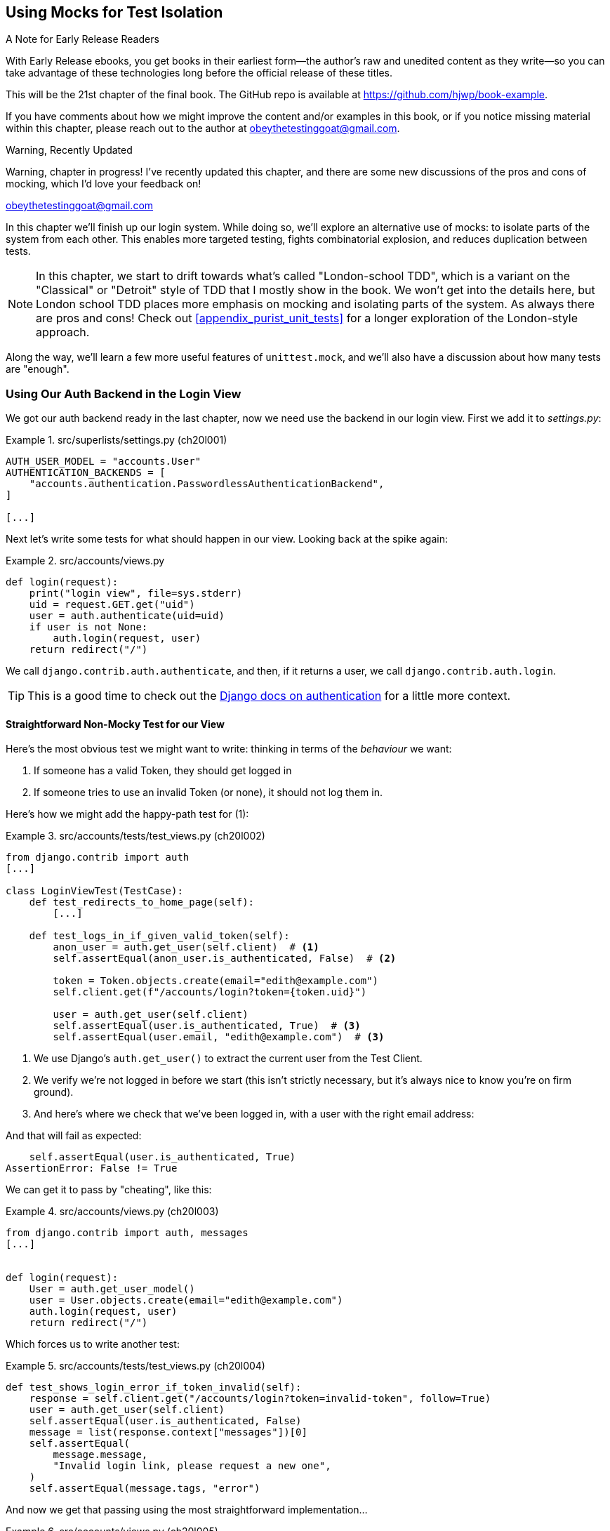 [[chapter_21_mocking_2]]
== Using Mocks for Test Isolation

.A Note for Early Release Readers
****
With Early Release ebooks, you get books in their earliest form—the author's raw and unedited content as they write—so you can take advantage of these technologies long before the official release of these titles.

This will be the 21st chapter of the final book. The GitHub repo is available at https://github.com/hjwp/book-example.

If you have comments about how we might improve the content and/or examples in this book, or if you notice missing material within this chapter, please reach out to the author at obeythetestinggoat@gmail.com.
****

.Warning, Recently Updated
*******************************************************************************
Warning, chapter in progress! I've recently updated this chapter, and there are some new discussions
of the pros and cons of mocking, which I'd love your feedback on!

obeythetestinggoat@gmail.com

*******************************************************************************

In this chapter we'll finish up our login system.
While doing so, we'll explore an alternative use of mocks:
to isolate parts of the system from each other. This
enables more targeted testing, fights combinatorial explosion,
and reduces duplication between tests.


NOTE: In this chapter, we start to drift towards what's called "London-school TDD",
    which is a variant on the "Classical" or "Detroit" style of TDD
    that I mostly show in the book.
    We won't get into the details here,
    but London school TDD places more emphasis on mocking and isolating parts of the system.
    As always there are pros and cons!
    Check out <<appendix_purist_unit_tests>> for a longer exploration of the London-style approach.


Along the way, we'll learn a few more useful features of `unittest.mock`,
and we'll also have a discussion about how many tests are "enough".



=== Using Our Auth Backend in the Login View

// todo reminder of ft failure point?

We got our auth backend ready in the last chapter,
now we need use the backend in our login view.
First we add it to _settings.py_:
// DAVID: Should we do this after writing the failing tests?
// todo renumber listings


[role="sourcecode"]
.src/superlists/settings.py (ch20l001)
====
[source,python]
----
AUTH_USER_MODEL = "accounts.User"
AUTHENTICATION_BACKENDS = [
    "accounts.authentication.PasswordlessAuthenticationBackend",
]

[...]
----
====

Next let's write some tests for what should happen in our view.
Looking back at the spike again:
// CSANAD: we could give a tip for simply having a look at the spike version:
// `git show passwordless-spike:src/accounts/views.py`


[role="sourcecode skipme"]
.src/accounts/views.py
====
[source,python]
----
def login(request):
    print("login view", file=sys.stderr)
    uid = request.GET.get("uid")
    user = auth.authenticate(uid=uid)
    if user is not None:
        auth.login(request, user)
    return redirect("/")
----
====

We call `django.contrib.auth.authenticate`, and then,
if it returns a user, we call `django.contrib.auth.login`.

TIP: This is a good time to check out the
    https://docs.djangoproject.com/en/5.1/topics/auth/default/#how-to-log-a-user-in[Django docs on authentication]
    for a little more context.
    ((("Django framework", "documentation")))


==== Straightforward Non-Mocky Test for our View

Here's the most obvious test we might want to write:
thinking in terms of the _behaviour_ we want:

1. If someone has a valid Token, they should get logged in
2. If someone tries to use an invalid Token (or none), it should not log them in.


Here's how we might add the happy-path test for (1):

[role="sourcecode"]
.src/accounts/tests/test_views.py (ch20l002)
====
[source,python]
----
from django.contrib import auth
[...]

class LoginViewTest(TestCase):
    def test_redirects_to_home_page(self):
        [...]

    def test_logs_in_if_given_valid_token(self):
        anon_user = auth.get_user(self.client)  # <1>
        self.assertEqual(anon_user.is_authenticated, False)  # <2>

        token = Token.objects.create(email="edith@example.com")
        self.client.get(f"/accounts/login?token={token.uid}")

        user = auth.get_user(self.client)
        self.assertEqual(user.is_authenticated, True)  # <3>
        self.assertEqual(user.email, "edith@example.com")  # <3>
----
====

<1> We use Django's `auth.get_user()` to extract the current user from the Test Client.
<2> We verify we're not logged in before we start
    (this isn't strictly necessary, but it's always nice to know you're on firm ground).
<3> And here's where we check that we've been logged in,
    with a user with the right email address:

// CSANAD consider `assertFalse` and `assertTrue`

And that will fail as expected:

----
    self.assertEqual(user.is_authenticated, True)
AssertionError: False != True
----

We can get it to pass by "cheating", like this:


[role="sourcecode"]
.src/accounts/views.py (ch20l003)
====
[source,python]
----
from django.contrib import auth, messages
[...]


def login(request):
    User = auth.get_user_model()
    user = User.objects.create(email="edith@example.com")
    auth.login(request, user)
    return redirect("/")
----
====


Which forces us to write another test:



[role="sourcecode"]
.src/accounts/tests/test_views.py (ch20l004)
====
[source,python]
----
def test_shows_login_error_if_token_invalid(self):
    response = self.client.get("/accounts/login?token=invalid-token", follow=True)
    user = auth.get_user(self.client)
    self.assertEqual(user.is_authenticated, False)
    message = list(response.context["messages"])[0]
    self.assertEqual(
        message.message,
        "Invalid login link, please request a new one",
    )
    self.assertEqual(message.tags, "error")
----
====

And now we get that passing using the most straightforward implementation...



[role="sourcecode"]
.src/accounts/views.py (ch20l005)
====
[source,python]
----
def login(request):
    if Token.objects.filter(uid=request.GET["token"]).exists():  # <1>
        User = auth.get_user_model()
        user = User.objects.create(email="edith@example.com")  # <2> <3>
        auth.login(request, user)
    else:
        messages.error(request, "Invalid login link, please request a new one")  # <4>
    return redirect("/")
----
====

<1> Oh wait, we forgot about our authentication backend
    and just did the query directly from the Token model?
    Well that's arguably more straightforward,
    but how do we force ourselves to write the code the way we want it to,
    ie using the Django's auth API?

<2> Oh dear and the email address is still hardcoded.
    We might have to think about writing an extra test to force ourselves to fix that.


<3> Oh--also, we're hardcoding the creation of a user every time,
    but actually, we want to have the get-or-create logic
    that we implemented in our backend

<4> This bit is OK at least! ߘ堊

Is this starting to feel a bit familiar?
We've already written all the tests for the various permutations of our authentication logic,
and we're considering writing equivalent tests at the views layer.


=== Combinatorial Explosion

Let's recap the tests we might want to write at each layer in our application in table 21-1:
((("combinatorial explosion")))

.What We Want to Test in Each Layer
[cols="1,1,1"]
|=======
|Views Layer| Authentication Backend | Models Layer

a| * Valid Token means user is logged in
  * Invalid Token means user is not logged in

a| * Returns correct existing user for a valid token
  * Creates a new user for a new email address
  * Returns None for an invalid token

a| * Token associates email and uid
  * User can be retrieved from token UID
|=======

We already have 3 tests in the models layer, and 5 in the authentication layer.
We started off writing the tests in the views layer,
where, _conceptually_, we only really want two test cases,
and we're finding ourselves wondering if we need to write
a whole bunch of tests that essentially duplicate the authentication layer tests.

This is an example of the _combinatorial explosion_ problem.


==== The Car Factory Example

Imagine we're testing a car factory, where:

* First we choose the car type: normal, station-wagon, or convertible
* Then we choose the engine type: petrol, diesel, or electric
* And then we choose the colour: red, white, or hot pink.

How many tests do we need?  Well, the upper bound to test every possible combination
is 3 x 3 x 3 = 27 tests.  That's a lot!

[role="skipme"]
[source,python]
----
def build_car(car_type, engine_type, colour):
    engine = _create_engine(engine_type)
    naked_car = _assemble_car(engine, car_type)
    finished_car = _paint_car(naked_car, colour)
    return finished_car
----

How many tests do we _actually_ need to write?
Well, it depends on how we're testing, how the different parts of the factory are integrated,
and what we know about the system.

Do we need to test every single colour? Maybe!
Or, maybe, if we're happy that we can do 2 different colours, then we're happy we can do any number,
whether it's 2, 3, or hundreds.  Perhaps we need 2 tests, perhaps 3.

OK, but do we need to test that painting woks for all the different engine types?
Well, the painting process is probably independent of engine type:
if we can paint a diesel in red, we can paint it in pink or white too.

But, perhaps it _is_ affected by the car type:
painting a convertible with a fabric roof
might be a very different technological process to painting a hard-bodied car.

So we'd probably want to test that painting _in general_ works for each car type (3 tests)
but we don't need to test that painting works for every engine type.

What we're analysing here is the level of "coupling" between the different parts of the system.
Painting is tightly coupled to car type, but not to engine type.
Painting "needs to know" about car types, but it does not "need to know" about engine types.


TIP: The more tightly coupled two parts of the system are,
    the more tests you'll need to write to cover all the combinations of their behaviour.

Another way of thinking about it is, what level are we writing tests at?
You can choose to write low-level tests that cover only one part of the assembly process,
or higher-level ones that test several steps together, or perhaps all of them end-to-end.
See <<car-factory-illustration>>.

[[car-factory-illustration]]
.Analysing how many tests are needed at different levels
image::images/car-factory-illustration.png["An illustration of the car factory, with boxes for each step in the process (build engine, assemble, paint), and descriptions of testing each step separately vs testing them in combination."]
// CSANAD: just a tiny thing: in the diagram, below the "Paint" box, there is
// an apostrophe missing in "engine type doesn't matter".

// SEBASTIAN: How about splitting this big image into several smaller ones? At the first encounter, I skipped it only to discover I need to jump up and down to have visualizations of paragraphs below.
//      Not a showstopper, tho.

Analysing things in these terms,
we think about the inputs and outputs that apply to each type of test,
as well as which attributes of the inputs matter, and which don't.

Testing the first stage of the process, building the engine,
is straightforward.  The "engine type" input has three possible values
as inputs, so we need three tests of the output, which is the engine.
If we're testing at the end-to-end level, no matter how many tests we have in total,
we know we'll need at least 3 of to be the tests
that check we can produce a car with a working engine of each type.

Testing the painting needs a bit more thought.
If we test at the low level, the inputs are a naked car, and a paint colour.
There are theoretically 9 types of naked car, do we need to test all of them?
No, the engine type doesn't matter; we only need to test 1 of each body type.
Does that mean 3 x 3 = 9 tests?  No.  The colour and body type are independent.
We can just test that all 3 colours work, and that all three body types work,
so that's 6 tests.

What about at the end-to-end level?
It depends if we're being rigorous about "black box" testing,
where we're not supposed to know anything about how the production process works.
In that case maybe we do need 27 tests.
But if we allow that we know about the internals,
then we can apply similar reasoning to what we used at the lower level.
However many tests we end up with,
we need 3 of them to be checking on each colour,
and 3 that check that each body type can be painted.
// DAVID: This section could do with a summary sentence before we change subject,
// it feels like a jolt to go back to the tests without knowing what we're meant to take from it.

=== Using Mocks to Test Parts of Our System in Isolation

To recap, so far we have some minimal tests at the models layer,
and we have comprehensive tests of our authentication backend,
and we're now wondering how many tests we need at the views layer.


Here's the current state of our view:

[role="sourcecode currentcontents"]
.src/accounts/views.py
====
[source,python]
----
def login(request):
    if Token.objects.filter(uid=request.GET["token"]).exists():
        User = auth.get_user_model()
        user = User.objects.create(email="edith@example.com")
        auth.login(request, user)
    else:
        messages.error(request, "Invalid login link, please request a new one")
    return redirect("/")
----
====

We know we want to transform it to something like this:


[role="sourcecode skipme"]
.src/accounts/views.py
====
[source,python]
----
def login(request):
    if user := auth.authenticate(uid=request.GET.get("token"))  # <1>
        auth.login(request, user)  # <2>
    else:
        messages.error(request, "Invalid login link, please request a new one")  # <3>

    return redirect("/")
----
====

<1> We want to refactor our logic to use the `authenticate()` function
    from our backend
<2> We have the "happy path" branch where the user gets logged in
<3> We have the "unhappy" path where the user gets an error message instead.

But currently our tests are letting us "get away" with
the wrong implementation.

Here are three possible options for getting ourselves to the right state:

1. Add more tests for all possible combinations at the views level
  (token exists but no user, token exists for existing user, invalid token,
  etc) until we end up duplicating all the logic in the auth backend in our view,
  and then feel justified in refactoring across to just calling the auth backend.

2. Stick with our current two tests, and decide it's OK to refactor already.

3. Test the view in isolation, using mocks to verify that we call the auth backend.


Each option has pros and cons!  If I was going for option (1),
essentially going all in on test coverage at the views layer,
I'd probably think about deleting all the tests at the auth layer afterwards.

If you were to ask me what my personal preference or instinctive choice would be,
I'd say at this point it might be to go with (2),
and say with one happy path and one unhappy path test,
we're OK to refactor and switch across already.

But since this chapter is about mocks, let's investigate option (3) instead.
Besides, it'll be an excuse to do fun things with them,
like playing with `.return_value`.

((("mocks", "reducing duplication with", id="Mreduce19")))
((("duplication, eliminating", id="dupel19")))
So far we've used mocks to test external dependencies,
like Django's mail-sending function.
The main reason to use a mock we've discussed thus far is to isolate ourselves from external side effects,
in this case, to avoid sending out actual emails during our tests.

In this section we'll look at a different possible use case for mocks,
which is testing parts of our _own_ code in isolation from each other,
as a way of reducing duplication and avoiding combinatorial explosion in our tests.


==== Mocks Can Also Let You Test the Implementation, When It Matters


On top of that, the fact that we're using the Django `auth.authenticate` function
rather than calling our own code directly is relevant.
Django has already introduced an abstraction,
to decouple the specifics of authentication backends
from the views that use them.
This makes it easier for us to add further backends in future.

So in this case
(in contrast to the example in  <<mocks-tightly-coupled-sidebar>>)
the implementation _does_ matter,
because we've decided to use a particular, specific interface to implement our authentication system,
which is something we might want to document and verify in our tests,
and mocks are one way to enable that.

// SEBASTIAN: I am missing one crucial sentence here - that this Django-provided abstraction IS STABLE, so it's safe to mock it.
//      This is part of a public Django API, meaning it's not going anywhere soon or without breaking backwards-compatibility. That would of course be not welcomed by Django users :)


=== Starting Again, Test-Driving our Implementation With Mocks

Let's see how things would look if we had decided to test-drive our implementation with mocks in the first place.
We'll start by reverting all the authentication stuff,
both from our test and from our view.

Let's disable the test first (we can re-enable them later to sense-check things):
// CSANAD: I would add this disables the test because now its name does not
// start with the word "test".

[role="sourcecode small-code"]
.src/accounts/tests/test_views.py (ch20l006)
====
[source,python]
----
class LoginViewTest(TestCase):
    def test_redirects_to_home_page(self):  <1>
        [...]
    def DONT_test_logs_in_if_given_valid_token(self):  <2>
        [...]
    def DONT_test_shows_login_error_if_token_invalid(self):  <2>
        [...]
----
====

<1> We can leave the test for the redirect, since that doesn't involve the auth framework.
<2> I call this "dontifying" tests :)


Now let's revert the view, and replace our hacky code with some TODOs:

[role="sourcecode"]
.src/accounts/views.py (ch20l007)
====
[source,python]
----
# from django.contrib import auth, messages  # <1>
from django.contrib import messages
[...]


def login(request):
    # TODO: call authenticate(),  # <2>
    # then auth.login() with the user if we get one,
    # or messages.error() if we get None.
    return redirect("/")
----
====

<1> In order to demonstrate a common error message shortly,
    I'm also reverting our import of the `contrib.auth` module.

<2> And here's where we delete our first implementation
    and replace it with some TODOs.


Let's check all our tests pass:


[subs="specialcharacters,macros"]
----
$ pass:quotes[*python src/manage.py test accounts*]
[...]
Ran 14 tests in 0.021s

OK
----


Now let's start again with mock-based tests.
First we can write a test that checks we call `authenticate()` correctly:

[role="sourcecode small-code"]
.src/accounts/tests/test_views.py (ch20l008)
====
[source,python]
----
class LoginViewTest(TestCase):
    [...]

    @mock.patch("accounts.views.auth")  # <1>
    def test_calls_authenticate_with_uid_from_get_request(self, mock_auth):  # <2>
        self.client.get("/accounts/login?token=abcd123")
        self.assertEqual(
            mock_auth.authenticate.call_args,  # <3>
            mock.call(uid="abcd123"),  # <4>
        )
----
====

<1> We expect to be using the `django.contrib.auth` module in _views.py_,
    and we mock it out here.  Note that this time, we're not mocking out
    a function, we're mocking out a whole module, and thus implicitly
    mocking out all the functions (and any other objects) that module contains.

<2> As usual, the mocked object is injected into our test method.

<3> This time, we've mocked out a module rather than a function.
    So we examine the `call_args` not of the `mock_auth` module,
    but of the `mock_auth.authenticate` function.
    Because all the attributes of a mock are more mocks, that's a mock too.
    You can start to see why `Mock` objects are so convenient,
    compared to trying to build your own.

<4> Now, instead of "unpacking" the call args, we use the `call` function
    for a neater way of saying what it should have been called with--that is,
    the token from the GET request.
    (See <<mock-call-args-sidebar>>.)


[role="less_space pagebreak-before"]
[[mock-call-args-sidebar]]
.On Mock `call_args`
*******************************************************************************

((("call_args property")))
The `.call_args` property on a mock represents the positional and keyword arguments 
that the mock was called with.
It's a special "call" object type,
which is essentially a tuple of `(positional_args, keyword_args)`.
`positional_args` is itself a tuple,
consisting of the set of positional arguments.
`keyword_args` is a dictionary.

[role="small-code skipme"]
[source,python]
----
>>> from unittest.mock import Mock, call
>>> m = Mock()
>>> m(42, 43, 'positional arg 3', key='val', thing=666)
<Mock name='mock()' id='139909729163528'>

>>> m.call_args
call(42, 43, 'positional arg 3', key='val', thing=666)

>>> m.call_args == ((42, 43, 'positional arg 3'), {'key': 'val', 'thing': 666})
True
>>> m.call_args == call(42, 43, 'positional arg 3', key='val', thing=666)
True
----

So in our test,  we could have done this instead:

[role="sourcecode skipme"]
.src/accounts/tests/test_views.py
====
[source,python]
----
    self.assertEqual(
        mock_auth.authenticate.call_args,
        ((,), {'uid': 'abcd123'})
    )
    # or this
    args, kwargs = mock_auth.authenticate.call_args
    self.assertEqual(args, (,))
    self.assertEqual(kwargs, {'uid': 'abcd123'})
----
====

But you can see how using the `call` helper is nicer.

// DAVID: Might be worth moving the magic assert_called... methods sidebar
// to here.

*******************************************************************************


What happens when we run the test?   The first error is this:

[subs="specialcharacters,macros"]
----
$ pass:quotes[*python src/manage.py test accounts*]
[...]
AttributeError: <module 'accounts.views' from
'...goat-book/src/accounts/views.py'> does not have the attribute 'auth'
----

TIP: `module foo does not have the attribute bar`
    is a common first failure in a test that uses mocks.
    It's telling you that you're trying to mock out something
    that doesn't yet exist (or isn't yet imported)
    in the target module.


Once we re-import `django.contrib.auth`, the error changes:


[role="sourcecode"]
.src/accounts/views.py (ch20l009)
====
[source,python]
----
from django.contrib import auth, messages
[...]
----
====

Now we get:


[subs="specialcharacters,macros"]
----
FAIL: test_calls_authenticate_with_uid_from_get_request [...]
[...]
AssertionError: None != call(uid='abcd123')
----

It's telling us that the view doesn't call the `auth.authenticate` function at all.
Let's fix that, but get it deliberately wrong, just to see:


[role="sourcecode"]
.src/accounts/views.py (ch20l010)
====
[source,python]
----
def login(request):
    # TODO: call authenticate(),
    auth.authenticate("bang!")
    # then auth.login() with the user if we get one,
    # or messages.error() if we get None.
    return redirect("/")
----
====


Bang indeed!

[subs="specialcharacters,macros"]
----
$ pass:quotes[*python src/manage.py test accounts*]
[...]
AssertionError: call('bang!') != call(uid='abcd123')
[...]
FAILED (failures=1)
----

Let's give `authenticate` the arguments it expects then:


[role="sourcecode"]
.src/accounts/views.py (ch20l011)
====
[source,python]
----
def login(request):
    # TODO: call authenticate(),
    auth.authenticate(uid=request.GET["token"])
    # then auth.login() with the user if we get one,
    # or messages.error() if we get None.
    return redirect("/")
----
====

That gets us to passing tests:


[subs="specialcharacters,macros"]
----
$ pass:quotes[*python src/manage.py test accounts*]
Ran 15 tests in 0.023s

OK
----

==== Using mock.return_value

((("mocks", "mock.return_value")))
Next we want to check that if the authenticate function returns a user,
we pass that into `auth.login`.  Let's see how that test looks:


[role="sourcecode"]
.src/accounts/tests/test_views.py (ch20l012)
====
[source,python]
----
@mock.patch("accounts.views.auth")  # <1>
def test_calls_auth_login_with_user_if_there_is_one(self, mock_auth):
    response = self.client.get("/accounts/login?token=abcd123")
    self.assertEqual(
        mock_auth.login.call_args,  # <2>
        mock.call(
            response.wsgi_request,  # <3>
            mock_auth.authenticate.return_value,  # <4>
        ),
    )
----
====

<1> We mock the `contrib.auth` module again.

<2> This time we examine the call args for the `auth.login` function.

<3> We check that it's called with the request object that the view sees,

<4> and the "user" object that the `authenticate()` function returns.
    Because `authenticate()` is also mocked out,
    we can use its special `.return_value` attribute.
// CSANAD: I don't think it's clear to someone who's new to mocking why this
// brings any value to us or what this mocked call proves, which would be the
// point of having a test. I would add maybe:
// "We are checking whether the second argument in the call was the same as the
// return value - whatever it may be - of the (mocked) `auth.authenticate`.
// So Python doesn't really know it is a User object, but we do."

When you call a mock, you get another mock.
But you can also get a copy of that returned mock from the original mock that you called.
Boy, it sure is hard to explain this stuff without saying "mock" a lot!
Another little console illustration might help here:

[role="skipme"]
[source,python]
----
>>> m = Mock()
>>> thing = m()
>>> thing
<Mock name='mock()' id='140652722034952'>
>>> m.return_value
<Mock name='mock()' id='140652722034952'>
>>> thing == m.return_value
True
----


[role="pagebreak-before less_space"]
.Avoid Mock's Magic assert_called... Methods?
*******************************************************************************

// TODO is this the best spot for this aside?
// there's already a lot to take on with the `.return_value` stuff
If you've used `unittest.mock` before, you may have come across its special
`assert_called...`
https://docs.python.org/3/library/unittest.mock.html#unittest.mock.Mock.assert_called[methods],
and you may be wondering why I didn't use them.
// CSANAD: we usually use regular links instead of shortened ones, which I
// agree with. Shortened links depend on a 3rd party beyond the publisher's
// control, they may expire or end up hijacked and in my own opinion, they look
// less useful. When I see a URL I can just tell it links to e.g. the Python
// library reference, so I can expect a brief paragraph or is it an article
// from somewhere else, etc. With a shortened link, I can't tell anything before
// I open it.
For example, instead of doing:

[role="skipme"]
[source,python]
----
self.assertEqual(a_mock.call_args, call(foo, bar))
----

You can just do:

[role="skipme"]
[source,python]
----
a_mock.assert_called_with(foo, bar)
----

And the _mock_ library will raise an `AssertionError` for you if there is a
mismatch.

Why not use that?  For me, the problem with these magic methods is that
it's too easy to make a silly typo and end up with a test that always passes:

// SEBASTIAN: actually, this may no longer be valid.
// Since Python 3.5 there is a kwarg to Mock `unsafe` and by default it is true, which makes it fail when we make a typo in the called method.
// also using type hints reduces a chance of making a typo, if only in the test we know the object is Mock.

[role="skipme"]
[source,python]
----
a_mock.asssert_called_with(foo, bar)  # will always pass
----

Unless you get the magic method name exactly right,
then you will just get a "normal" mock method,
which just silently return another mock,
and you may not realise that you've written a test that tests nothing at all.

That's why I prefer to always have an explicit `unittest` method in there.

*******************************************************************************


In any case, what do we get from running the test?

[subs="specialcharacters,macros"]
----
$ pass:quotes[*python src/manage.py test accounts*]
[...]
AssertionError: None != call(<WSGIRequest: GET '/accounts/login?t[...]
----

Sure enough, it's telling us that we're not calling `auth.login()` at all yet.
Let's try doing that.  Deliberately wrong as usual first!


[role="sourcecode"]
.src/accounts/views.py (ch20l013)
====
[source,python]
----
def login(request):
    # TODO: call authenticate(),
    auth.authenticate(uid=request.GET["token"])
    # then auth.login() with the user if we get one,
    auth.login("ack!")
    # or messages.error() if we get None.
    return redirect("/")
----
====

Ack indeed!

[subs="specialcharacters,macros"]
----
$ pass:quotes[*python src/manage.py test accounts*]
[...]

ERROR: test_redirects_to_home_page
[...]
TypeError: login() missing 1 required positional argument: 'user'

FAIL: test_calls_auth_login_with_user_if_there_is_one [...]
[...]
AssertionError: call('ack!') != call(<WSGIRequest: GET
'/accounts/login?token=[...]
[...]

Ran 16 tests in 0.026s

FAILED (failures=1, errors=1)
----

That's one expected failure from our mocky test,
and one (more) unexpected one from the nonmocky one.

Let's see if we can fix them:

[role="sourcecode"]
.src/accounts/views.py (ch20l014)
====
[source,python]
----
def login(request):
    # TODO: call authenticate(),
    user = auth.authenticate(uid=request.GET["token"])
    # then auth.login() with the user if we get one,
    auth.login(request, user)
    # or messages.error() if we get None.
    return redirect("/")
----
====


Well, that does fix our mocky test, but not the other one;
it now has a slightly different complaint:

[subs="specialcharacters,macros"]
----
ERROR: test_redirects_to_home_page
(accounts.tests.test_views.LoginViewTest.test_redirects_to_home_page)
[...]
  File "...goat-book/src/accounts/views.py", line 33, in login
    auth.login(request, user)
[...]
AttributeError: 'AnonymousUser' object has no attribute '_meta'
----

It's because we're still calling `auth.login` indiscriminately on any kind of user,
and that's causing problems back in our original test for the redirect,
which _isn't_ currently mocking out `auth.login`.



We can get back to passing like this:


[role="sourcecode"]
.src/accounts/views.py (ch20l015)
====
[source,python]
----
def login(request):
    # TODO: call authenticate(),
    if user := auth.authenticate(uid=request.GET["token"]):  # <1>
        # then auth.login() with the user if we get one,
        auth.login(request, user)
----
====


<1> If you haven't seen this before, the `:=` is known as the "walrus operator"
    (more formally, it's the operator for an "assignment expression"),
    which was a controversial new feature from Python 3.8
    (Guido pretty much burned out over it),
    and it's not often useful, but it is quite neat for cases like this,
    where you have a variable and want to do a conditional on it straight away.
    See https://www.pythonmorsels.com/using-walrus-operator/[this article]
    for more explanation.
// CSANAD: I would add that it's just short for:
//    ```
//    user = auth.authenticate(uid=request.GET["token"])
//    if user:
//        auth.login(request, user)
//    ```

// SEBASTIAN: This is not the first occurrence of a walrus operator in this chapter. Is this intended to put an explanation here?

This gets our unit test passing:

[subs="specialcharacters,quotes"]
----
$ *python src/manage.py test accounts*
[...]

OK
----


==== Using .return_value during test setup

I'm a little nervous that we've introduced an `if` without an _explicit_ test for it.
Testing the unhappy path will reassure me.
We can use our existing test for the error case to crib from.

We want to be able to set up our mocks to say:
`auth.authenticate()` should return `None`.
We can do that by _setting_ the `.return_value` on the mock:


[role="sourcecode"]
.src/accounts/tests/test_views.py (ch20l016)
====
[source,python]
----
    @mock.patch("accounts.views.auth")
    def test_adds_error_message_if_auth_user_is_None(self, mock_auth):
        mock_auth.authenticate.return_value = None  # <1>

        response = self.client.get("/accounts/login?token=abcd123", follow=True)

        message = list(response.context["messages"])[0]
        self.assertEqual(  # <2>
            message.message,
            "Invalid login link, please request a new one",
        )
        self.assertEqual(message.tags, "error")
----
====

<1> We use `.return_value` on our mock once again,
    but this time, we _assign_ to it, before it's used,
    (in the setup part of the test, aka the "arrange" or "given" phase).
    rather than reading from it (in the assert/when part)
    as we did earlier.

<2> Our asserts are copied across from
    `DONT_test_shows_login_error_if_token_invalid()`


That gives us this somewhat cryptic, but expected failure:

----
ERROR: test_adds_error_message_if_auth_user_is_None [...]
[...]
    message = list(response.context["messages"])[0]
              ~~~~~~~~~~~~~~~~~~~~~~~~~~~~~~~~~~^^^
IndexError: list index out of range
----

Essentially that's saying there _are_ no messages in our response.


We can get it passing like this, starting with a deliberate mistake as always:

[role="sourcecode"]
.src/accounts/views.py (ch20l017)
====
[source,python]
----
def login(request):
    # TODO: call authenticate(),
    if user := auth.authenticate(uid=request.GET["token"]):
        # then auth.login() with the user if we get one,
        auth.login(request, user)
    else:
        # or messages.error() if we get None.
        messages.error(request, "boo")
    return redirect("/")
----
====

Which gives us

----
AssertionError: 'boo' != 'Invalid login link, please request a new one'
----

And so:


[role="sourcecode"]
.src/accounts/views.py (ch20l018)
====
[source,python]
----
def login(request):
    # TODO: call authenticate(),
    if user := auth.authenticate(uid=request.GET["token"]):
        # then auth.login() with the user if we get one,
        auth.login(request, user)
    else:
        # or messages.error() if we get None.
        messages.error(request, "Invalid login link, please request a new one")
    return redirect("/")
----
====

Now our tests pass:

[subs="specialcharacters,quotes"]
----
$ *python src/manage.py test accounts*
[...]

Ran 17 tests in 0.025s

OK
----


And we can do a final refactor to remove those comments:



[role="sourcecode"]
.src/accounts/views.py (ch20l019)
====
[source,python]
----
def login(request):
    if user := auth.authenticate(uid=request.GET["token"]):
        auth.login(request, user)
    else:
        messages.error(request, "Invalid login link, please request a new one")
    return redirect("/")
----
====

Lovely!  What's next?
((("", startref="Mreduce19")))((("", startref="dupel19")))


==== UnDONTifying

Remember we still have the DONTified, nonmocky tests?
Let's re-enable now to sense-check that our mocky tests have driven
us to the right place:


[role="sourcecode"]
.src/accounts/tests/test_views.py (ch20l020)
====
[source,diff]
----
@@ -63,7 +63,7 @@ class LoginViewTest(TestCase):
         response = self.client.get("/accounts/login?token=abcd123")
         self.assertRedirects(response, "/")

-    def DONT_test_logs_in_if_given_valid_token(self):
+    def test_logs_in_if_given_valid_token(self):
         anon_user = auth.get_user(self.client)
         self.assertEqual(anon_user.is_authenticated, False)

@@ -74,7 +74,7 @@ class LoginViewTest(TestCase):
         self.assertEqual(user.is_authenticated, True)
         self.assertEqual(user.email, "edith@example.com")

-    def DONT_test_shows_login_error_if_token_invalid(self):
+    def test_shows_login_error_if_token_invalid(self):
         response = self.client.get("/accounts/login?token=invalid-token", follow=True)
----
====


Sure enough they both pass:


[subs="specialcharacters,quotes"]
----
$ *python src/manage.py test accounts*
[...]
Ran 19 tests in 0.025s

OK
----


=== Deciding Which Tests To Keep


We now definitely have duplicate tests:


[role="sourcecode skipme"]
.src/accounts/tests/test_views.py
====
[source,python]
----
class LoginViewTest(TestCase):
    def test_redirects_to_home_page(self):
        [...]

    def test_logs_in_if_given_valid_token(self):
        [...]

    def test_shows_login_error_if_token_invalid(self):
        [...]

    @mock.patch("accounts.views.auth")
    def test_calls_authenticate_with_uid_from_get_request(self, mock_auth):
        [...]

    @mock.patch("accounts.views.auth")
    def test_calls_auth_login_with_user_if_there_is_one(self, mock_auth):
        [...]

    @mock.patch("accounts.views.auth")
    def test_adds_error_message_if_auth_user_is_None(self, mock_auth):
        [...]
----
====

The redirect test could stay the same whether we're using mocks or not.
We then have two non-mocky tests for the happy and unhappy paths,
and three mocky tests:

* One checks that we are integrated with our auth backend correctly
* One checks that we call the built-in `auth.login` function correctly,
  which tests the happy path.
* And one that checks we set an error message in the unhappy path.

I think there are lots of ways to justify different choices here,
but my instinct tends to be to avoid using mocks if you can.
So, I propose we delete the two mocky tests for the happy and unhappy paths,
since they are reasonably covered by the non-mocky ones,
but I think we can justify keeping the first mocky test,
because it adds value by checking that we're doing our authentication
the "right" way, ie by calling into Django's `auth.authenticate()` function
(instead of, eg, instantiating and calling our auth backend ourselves,
or even just implementing authentication inline in the view).

// DAVID: Another approach for all this would be to swap in stub authentication
// backends using Django's override_settings helper. Might be worth mentioning.

TIP: "Test behaviour, not implementation" is a GREAT rule of thumb for tests.
    But sometimes, the fact that you're using one implementation rather than another
    really is important.  In these cases, a mocky test can be useful.


So let's delete our last two mocky tests.
I'm also going to rename the remaining one to make our intention clear,
we want to check we are using the Django auth library:



[role="sourcecode"]
.src/accounts/tests/test_views.py (ch20l021)
====
[source,python]
----
    @mock.patch("accounts.views.auth")
    def test_calls_django_auth_authenticate(self, mock_auth):
        [...]
----
====
// CSANAD: I think the `diff` style snippets are better for renaming things.

And we're down to 17 tests:

[subs="specialcharacters,quotes"]
----
$ *python src/manage.py test accounts*
[...]
Ran 17 tests in 0.015s

OK
----


=== The Moment of Truth:  Will the FT Pass?

((("mocks", "functional test for")))
((("functional tests (FTs)", "for mocks", secondary-sortas="mocks")))
We're just about ready to try our functional test!

Let's just make sure our base template shows a different nav bar for logged-in
and non–logged-in users (which our FT relies on):

// DAVID: I originally misunderstood that this code snippet was meant to be
// copy-pasted in. Suggest being more explicit.

[role="sourcecode small-code"]
.src/lists/templates/base.html (ch20l022)
====
[source,html]
----
<nav class="navbar">
  <div class="container-fluid">
    <a class="navbar-brand" href="/">Superlists</a>
    {% if user.email %}
      <span class="navbar-text">Logged in as {{ user.email }}</span>
      <form method="POST" action="TODO">
        {% csrf_token %}
        <button id="id_logout" class="btn btn-outline-secondary" type="submit">Log out</button>
      </form>
    {% else %}
      <form method="POST" action="{% url 'send_login_email' %}">
        <div class="input-group">
          <label class="navbar-text me-2" for="id_email_input">
            Enter your email to log in
          </label>
          <input
            id="id_email_input"
            name="email"
            class="form-control"
            placeholder="your@email.com"
          />
          {% csrf_token %}
        </div>
      </form>
    {% endif %}
  </div>
</nav>
----
====


OK there's a TODO in there about the log out button,
we'll get to that, but how does our FT look now?


[subs="specialcharacters,macros"]
----
$ pass:quotes[*python src/manage.py test functional_tests.test_login*]
[...]
.
 ---------------------------------------------------------------------
Ran 1 test in 3.282s

OK
----



=== It Works in Theory!  Does It Work in Practice?


((("mocks", "practical application of")))
Wow! Can you believe it?  I scarcely can!
Time for a manual look around with `runserver`:


[role="skipme"]
[subs="specialcharacters,macros"]
----
$ pass:quotes[*python src/manage.py runserver*]
[...]
Internal Server Error: /accounts/send_login_email
Traceback (most recent call last):
  File "...goat-book/accounts/views.py", line 20, in send_login_email

ConnectionRefusedError: [Errno 111] Connection refused
----
// CSANAD: I have an unapplied migration for `accounts`. The last time we ran
// `migrate` was in the 19th chapter, on the passwordless-spike branch.
// Maybe we should add to the very end of the 19th chapter that once the reader
// has the Token model with the passing tests, they should run `migrate`? And a
// commit. A migration did not run flawlessly at this point, due to the table
// `accounts_token` already exists. I'm not sure if this error would have shown
// up at the end of the 19th chapter. TODO check.
// Also, although the error does say the error occurs on `/accounts/send_login_email`
// maybe it would seem for some readers as if we are expecting this error right
// after starting the server.


==== Using Our New Environment Variable, and Saving It to .env

You'll probably get an error, like I did, when you try to run things manually.
It's because of two things:

* Firstly, we need to re-add the email configuration to _settings.py_.

// DAVID: Shouldn't we write a failing test first? If not, why not?

[role="sourcecode"]
.src/superlists/settings.py (ch20l023)
====
[source,python]
----
EMAIL_HOST = "smtp.gmail.com"
EMAIL_HOST_USER = "obeythetestinggoat@gmail.com"
EMAIL_HOST_PASSWORD = os.environ.get("EMAIL_PASSWORD")
EMAIL_PORT = 587
EMAIL_USE_TLS = True
----
====

* Secondly, we (probably) need to re-set the `EMAIL_PASSWORD` in our shell.

[subs="specialcharacters,quotes"]
----
$ *export EMAIL_PASSWORD="yoursekritpasswordhere"*
----

.Using a Local .env File for Development
*******************************************************************************

Until now we've only used a _.env_ file on the server,
(where we called it _superlists/.env_).
That's because we've made sure all the other settings have sensible defaults for dev,
but there's just no way to get a working login system without this one!

Just as we do on the server, you can also use a _.env_ file to save
project-specific environment variables.
We'll call this one literally just _.env_;
that's a convention which makes it a hidden file, on Unix-like systems at least:

// TODO: did we call the file on the server ".env"?

[role="skipme"]
[subs="specialcharacters,quotes"]
----
$ *echo .env >> .gitignore*  # we don't want to commit our secrets into git!
$ *echo EMAIL_PASSWORD=\"yoursekritpasswordhere\" >> .env*
$ *set -a; source .env; set +a;*
----
// CSANAD: we need to either put the entire `EMAIL_PASSWD=...` in single quotes
// or escape the double quotes. Without these, the double quotes don't
// make it to the .env file and if there is a space in the password, `source`
// will just try to run the sequence after the space character as a command.

It does mean you have to remember to do that weird `set -a; source...` dance,
every time you start working on the project, as well as remembering to activate
your virtualenv.

If you search or ask around, you'll find there are some tools and shell plugins
that load virtualenvs and _.env_ files automatically, and/or django plugins
that do this stuff too.

* Django-specific:
  https://django-environ.readthedocs.io/en/latest/[django-environ] or
  https://github.com/jpadilla/django-dotenv[django-dotenv]
* More general Python project management https://docs.pipenv.org/[Pipenv]
* Or even https://stackoverflow.com/questions/19331497/set-environment-variables-from-file/34093548#34093548[roll your own]

*******************************************************************************

And now...


[role="skipme"]
[subs="specialcharacters,quotes"]
----
$ *python src/manage.py runserver*
----

...you should see something like <<despiked-success-message>>.

//TODO: update screenshot

[[despiked-success-message]]
.Check your email....
image::images/twp2_1901.png["de-spiked site with success message"]

Woohoo!

I've been waiting to do a commit up until this moment, just to make sure
everything works.  At this point, you could make a series of separate
commits--one for the login view, one for the auth backend, one for
the user model, one for wiring up the template.  Or you could decide that,
since they're all interrelated, and none will work without the others,
you may as well just have one big commit:

[subs="specialcharacters,quotes"]
----
$ *git status*
$ *git add .*
$ *git diff --staged*
$ *git commit -m "Custom passwordless auth backend + custom user model"*
----



=== Finishing Off Our FT, Testing Logout


((("mocks", "logout link")))
The last thing we need to do before we call it a day is to test the logout button.
We extend the FT with a couple more steps:

// CSANAD: since we are adding `logout` functionality to the FT, we should re-
// name it to `functional_tests/test_authentication.py` or something similar.
[role="sourcecode"]
.src/functional_tests/test_login.py (ch20l024)
====
[source,python]
----
        [...]
        # she is logged in!
        self.wait_for(
            lambda: self.browser.find_element(By.CSS_SELECTOR, "#id_logout"),
        )
        navbar = self.browser.find_element(By.CSS_SELECTOR, ".navbar")
        self.assertIn(TEST_EMAIL, navbar.text)

        # Now she logs out
        self.browser.find_element(By.CSS_SELECTOR, "#id_logout").click()

        # She is logged out
        self.wait_for(
            lambda: self.browser.find_element(By.CSS_SELECTOR, "input[name=email]")
        )
        navbar = self.browser.find_element(By.CSS_SELECTOR, ".navbar")
        self.assertNotIn(TEST_EMAIL, navbar.text)
----
====

With that, we can see that the test is failing because the logout button
doesn't have a valid URL to submit to:

[subs=""]
----
$ <strong>python src/manage.py test functional_tests.test_login</strong>
[...]
selenium.common.exceptions.NoSuchElementException: Message: Unable to locate
element: input[name=email]; [...]
----


So let's tell the base template that we want a new url named "logout":

[role="sourcecode small-code"]
.src/lists/templates/base.html (ch20l025)
====
[source,html]
----
          {% if user.email %}
            <span class="navbar-text">Logged in as {{ user.email }}</span>
            <form method="POST" action="{% url 'logout' %}">
              {% csrf_token %}
              <button id="id_logout" class="btn btn-outline-secondary" type="submit">Log out</button>
            </form>
          {% else %}
----
====

If you try the FTs at this point,
you'll see an error saying that URL doesn't exist yet:

[subs="specialcharacters,macros"]
----
$ pass:quotes[*python src/manage.py test functional_tests.test_login*]
Internal Server Error: /
[...]
django.urls.exceptions.NoReverseMatch: Reverse for 'logout' not found. 'logout'
is not a valid view function or pattern name.

======================================================================
ERROR: test_login_using_magic_link
(functional_tests.test_login.LoginTest.test_login_using_magic_link)
[...]

selenium.common.exceptions.NoSuchElementException: Message: Unable to locate
element: #id_logout; [...]
----



Implementing a logout URL is actually very simple:
we can use Django's
https://docs.djangoproject.com/en/5.1/topics/auth/default/#module-django.contrib.auth.views[built-in logout view],
which clears down the user's session and redirects them to a page of our choice:

[role="sourcecode small-code"]
.src/accounts/urls.py (ch20l026)
====
[source,python]
----
from django.contrib.auth import views as auth_views
from django.urls import path

from . import views

urlpatterns = [
    path("send_login_email", views.send_login_email, name="send_login_email"),
    path("login", views.login, name="login"),
    path("logout", auth_views.LogoutView.as_view(next_page="/"), name="logout"),
]
----
====


And that gets us a fully passing FT--indeed, a fully passing test suite:


[subs="specialcharacters,quotes"]
----
$ *python src/manage.py test functional_tests.test_login*
[...]
OK
$ *cd src && python manage.py test*
[...]
Ran 57 tests in 78.124s

OK
----
//54

// DAVID: Should we get them to `cd ..` back out of src?
// CSANAD: I was just about to comment that my suite has 54 tests.

WARNING: We're nowhere near a truly secure or acceptable login system here.
    Since this is just an example app for a book, we'll leave it at that,
    but in "real life" you'd want to explore a lot more security
    and usability issues before calling the job done.
    We're dangerously close to "rolling our own crypto" here,
    and relying on a more established login system would be much safer.
    ((("security issues and settings", "login systems")))

// CSANAD: very nice to mention this rule. I would add at least one source
// further explaining why you should never roll your own crypto (for anything
// other than studying purposes):
// https://security.stackexchange.com/a/18198
//
// for demonstrating a security issue with our current, custom
// authentication, we could mention that after logout, we can log in using any
// of the previous login magic links (there is no token invalidation)


In the next chapter, we'll start trying to put our login system to good use.
In the meantime, do a commit and enjoy this recap:

[[mocking-py-sidebar]]
.On Mocking in Python
*******************************************************************************

Using mock.return_value::
  The `.return_value` attribute on a mock can be used
  to access the return value of a mocked-out function,
  and thus check on how it gets used later in your code;
  this usually happens in the "Assert" or "Then" part of your test.
  It can also be assigned to in the "Arrange" or "Given" part of your test,
  as a way to say
  "we want this mocked-out function to return a particular value".
// DAVID: Could this point be expressed more clearly?

Mocks can ensure test isolation and reduce duplication::
  You can use mocks to isolate different parts of your code from each other,
  and thus test them independently.
  This can help you to avoid duplication,
  because you're only testing a single layer at a time,
  rather than having to think about combinations of interactions
  of different layers.
  Used extensively, this approach leads to "London-style" TDD,
  but that's quite different from the style I mostly follow and show in this book.
  ((("mocks", "reducing duplication with")))
  ((("duplication, eliminating")))

Mocks can allow you to verify implementation details::
  Most tests should test behaviour, not implementation.
  At some point though, we decided that the fact that we used a particular implementation
  _was_ important, and so we used a mock as a way to verify that,
  and document it for our future selves.

There are alternatives to mocks, but they require rethinking how your code is structured::
  In a way, mocks make it "too easy".
  In other programming languages
  that lack Python's dynamic ability to monkeypatch things at runtime,
  developers have had to work on alternative ways to test code with dependencies.
  While these techniques can be more complex,
  they do force you to think about how your code is structured,
  to cleanly identify your dependencies,
  and to build clean abstractions and interfaces around them.
  Further discussion is beyond the scope of this book,
  but check out http://cosmicpython.com[Cosmic Python].
// DAVID: Suggest removing the word "other".

There's a longer worked example of mocks and using them
to improve the structure of code in <<appendix_purist_unit_tests>>.

*******************************************************************************
